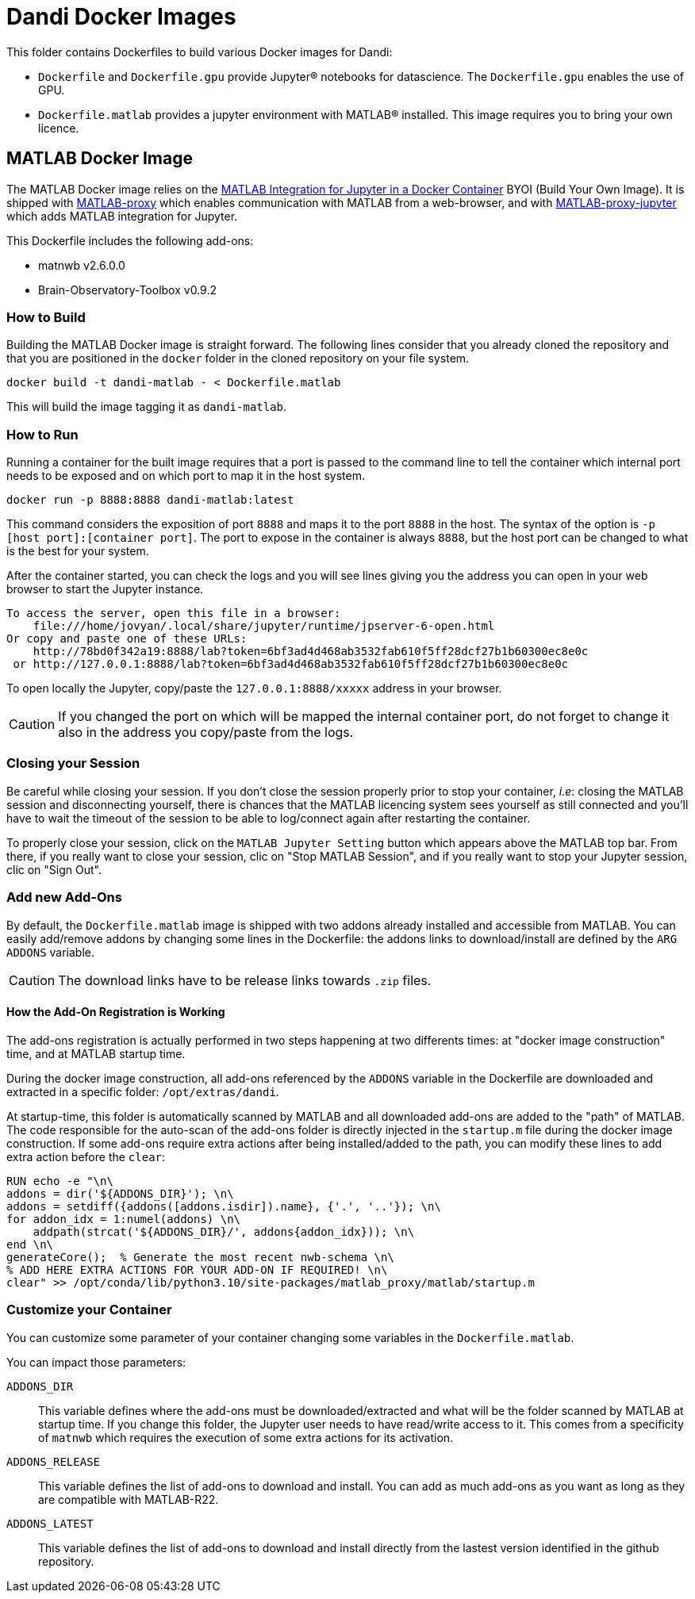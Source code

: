 :matlab_byoi: https://github.com/mathworks-ref-arch/matlab-integration-for-jupyter/tree/main/matlab

# Dandi Docker Images

This folder contains Dockerfiles to build various Docker images for Dandi:

* `Dockerfile` and `Dockerfile.gpu` provide Jupyter(R) notebooks for datascience. The `Dockerfile.gpu` enables the use of GPU.
* `Dockerfile.matlab` provides a jupyter environment with MATLAB(R) installed. This image requires you to bring your own licence.

## MATLAB Docker Image

The MATLAB Docker image relies on the {matlab_byoi}[MATLAB Integration for Jupyter in a Docker Container] BYOI (Build Your Own Image).
It is shipped with https://github.com/mathworks/matlab-proxy[MATLAB-proxy] which enables communication with MATLAB from a web-browser, and with https://github.com/mathworks/jupyter-matlab-proxy[MATLAB-proxy-jupyter] which adds MATLAB integration for Jupyter.

This Dockerfile includes the following add-ons:

* matnwb v2.6.0.0
* Brain-Observatory-Toolbox v0.9.2

### How to Build

Building the MATLAB Docker image is straight forward.
The following lines consider that you already cloned the repository and that you are positioned in the `docker` folder in the cloned repository on your file system.

[source, bash]
----
docker build -t dandi-matlab - < Dockerfile.matlab
----

This will build the image tagging it as `dandi-matlab`.

### How to Run

Running a container for the built image requires that a port is passed to the command line to tell the container which internal port needs to be exposed and on which port to map it in the host system.

[source, bash]
----
docker run -p 8888:8888 dandi-matlab:latest
----

This command considers the exposition of port `8888` and maps it to the port `8888` in the host.
The syntax of the option is `-p [host port]:[container port]`.
The port to expose in the container is always `8888`, but the host port can be changed to what is the best for your system.

After the container started, you can check the logs and you will see lines giving you the address you can open in your web browser to start the Jupyter instance.

[source]
----
To access the server, open this file in a browser:
    file:///home/jovyan/.local/share/jupyter/runtime/jpserver-6-open.html
Or copy and paste one of these URLs:
    http://78bd0f342a19:8888/lab?token=6bf3ad4d468ab3532fab610f5ff28dcf27b1b60300ec8e0c
 or http://127.0.0.1:8888/lab?token=6bf3ad4d468ab3532fab610f5ff28dcf27b1b60300ec8e0c
----

To open locally the Jupyter, copy/paste the `127.0.0.1:8888/xxxxx` address in your browser.

CAUTION: If you changed the port on which will be mapped the internal container port, do not forget to change it also in the address you copy/paste from the logs.

### Closing your Session

Be careful while closing your session.
If you don't close the session properly prior to stop your container, _i.e_: closing the MATLAB session and disconnecting yourself, there is chances that the MATLAB licencing system sees yourself as still connected and you'll have to wait the timeout of the session to be able to log/connect again after restarting the container.

To properly close your session, click on the `MATLAB Jupyter Setting` button which appears above the MATLAB top bar.
From there, if you really want to close your session, clic on "Stop MATLAB Session", and if you really want to stop your Jupyter session, clic on "Sign Out".

### Add new Add-Ons

By default, the `Dockerfile.matlab` image is shipped with two addons already installed and accessible from MATLAB.
You can easily add/remove addons by changing some lines in the Dockerfile: the addons links to download/install are defined by the `ARG ADDONS` variable.

CAUTION: The download links have to be release links towards `.zip` files.

==== How the Add-On Registration is Working

The add-ons registration is actually performed in two steps happening at two differents times: at "docker image construction" time, and at MATLAB startup time.

During the docker image construction, all add-ons referenced by the `ADDONS` variable in the Dockerfile are downloaded and extracted in a specific folder: `/opt/extras/dandi`.

At startup-time, this folder is automatically scanned by MATLAB and all downloaded add-ons are added to the "path" of MATLAB.
The code responsible for the auto-scan of the add-ons folder is directly injected in the `startup.m` file during the docker image construction.
If some add-ons require extra actions after being installed/added to the path, you can modify these lines to add extra action before the `clear`:

[source,dockerfile]
----
RUN echo -e "\n\
addons = dir('${ADDONS_DIR}'); \n\
addons = setdiff({addons([addons.isdir]).name}, {'.', '..'}); \n\
for addon_idx = 1:numel(addons) \n\
    addpath(strcat('${ADDONS_DIR}/', addons{addon_idx})); \n\
end \n\
generateCore();  % Generate the most recent nwb-schema \n\
% ADD HERE EXTRA ACTIONS FOR YOUR ADD-ON IF REQUIRED! \n\
clear" >> /opt/conda/lib/python3.10/site-packages/matlab_proxy/matlab/startup.m
----

### Customize your Container

You can customize some parameter of your container changing some variables in the `Dockerfile.matlab`.

You can impact those parameters:

`ADDONS_DIR`::
This variable defines where the add-ons must be downloaded/extracted and what will be the folder scanned by MATLAB at startup time.
If you change this folder, the Jupyter user needs to have read/write access to it. This comes from a specificity of `matnwb` which requires the execution of some extra actions for its activation.

`ADDONS_RELEASE`::
This variable defines the list of add-ons to download and install. You can add as much add-ons as you want as long as they are compatible with MATLAB-R22.

`ADDONS_LATEST`::
This variable defines the list of add-ons to download and install directly from the lastest version identified in the github repository.